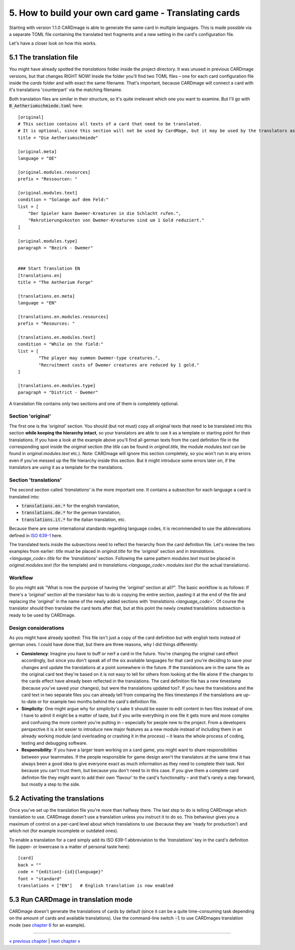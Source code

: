 5. How to build your own card game - Translating cards
======================================================
Starting with version 1.1.0 CARDmage is able to generate the same card in multiple languages.
This is made possible via a separate TOML file containing the translated text fragments and
a new setting in the card's configuration file.

Let's have a closer look on how this works.

5.1 The translation file
------------------------
You might have already spotted the *translations* folder inside the project directory. It was
unused in previous CARDmage versions, but that changes RIGHT NOW! Inside the folder you'll
find two TOML files – one for each card configuration file inside the *cards* folder and with
exact the same filename. That's important, because CARDmage will connect a card with it's
translations 'counterpart' via the matching filename.

Both translation files are similar in their structure, so it's quite irrelevant which one you
want to examine. But I'll go with :code:`B_Aetheriumschmiede.toml` here::

    [original]
    # This section contains all texts of a card that need to be translated.
    # It is optional, since this section will not be used by CardMage, but it may be used by the translators as a template.
    title = "Die Aetheriumschmiede"

    [original.meta]
    language = "DE"

    [original.modules.resources]
    prefix = "Ressourcen: "

    [original.modules.text]
    condition = "Solange auf dem Feld:"
    list = [
        "Der Spieler kann Dwemer-Kreaturen in die Schlacht rufen.",
        "Rekrutierungskosten von Dwemer-Kreaturen sind um 1 Gold reduziert."
    ]

    [original.modules.type]
    paragraph = "Bezirk - Dwemer"


    ### Start Translation EN
    [translations.en]
    title = "The Aetherium Forge"

    [translations.en.meta]
    language = "EN"

    [translations.en.modules.resources]
    prefix = "Resources: "

    [translations.en.modules.text]
    condition = "While on the field:"
    list = [
	    "The player may summon Dwemer-type creatures.",
	    "Recruitment costs of Dwemer creatures are reduced by 1 gold."
    ]

    [translations.en.modules.type]
    paragraph = "District - Dwemer"

A translation file contains only two sections and one of them is completely optional.

Section 'original'
''''''''''''''''''
The first one is the *'original'* section. You should (but not must) copy all original texts that need
to be translated into this section **while keeping the hierarchy intact**, so your translators are
able to use it as a template or starting point for their translations. If you have a look at the
example above you'll find all german texts from the card definition file in the corresponding spot
inside the *original* section (the *title* can be found in *original.title*, the module
*modules.text* can be found in *original.modules.text* etc.).
Note: CARDmage will ignore this section completely, so you won't run in any errors even if you've messed
up the file hierarchy inside this section. But it might introduce some errors later on, if the
translators are using it as a template for the translations.

Section 'translations'
''''''''''''''''''''''
The second section called *'translations'* is the more important one. It contains a subsection
for each language a card is translated into:

* :code:`translations.en.*` for the english translation,
* :code:`translations.de.*` for the german translation,
* :code:`translations.it.*` for the italian translation, etc.

Because there are some international standards regarding language codes, it is recommended to use
the abbreviations defined in `ISO 639-1 <https://en.wikipedia.org/wiki/List_of_ISO_639-1_codes>`_
here.

The translated texts inside the subsections need to reflect the hierarchy from the card definition
file. Let's review the two examples from earlier: *title* must be placed in *original.title* for
the *'original'* section and in *translations.<language_code>.title* for the *'translations'*
section. Following the same pattern *modules.text* must be placed in *original.modules.text*
(for the template) and in *translations.<language_code>.modules.text* (for the actual translations).

Workflow
''''''''
So you might ask "What is now the purpose of having the *'original'* section at all?".
The basic workflow is as follows: If there's a *'original'* section all the translator has to do is
copying the entire section, pasting it at the end of the file and replacing the *'original'* in
the name of the newly added sections with *'translations.<language_code>'*. Of course the
translator should then translate the card texts after that, but at this point the newly created
translations subsection is ready to be used by CARDmage.

Design considerations
'''''''''''''''''''''
As you might have already spotted: This file isn't just a copy of the card definition but with
english texts instead of german ones. I could have done that, but there are three reasons, why I
did things differently:

* **Consistency**: Imagine you have to buff or nerf a card in the future. You're changing the original
  card effect accordingly, but since you don't speak all of the six available languages for that
  card you're deciding to save your changes and update the translations at a point somewhere in
  the future. If the translations are in the same file as the original card text they're based on
  it is not easy to tell for others from looking at the file alone if the changes to the cards
  effect have already been reflected in the translations. The card definition file has a new
  timestamp (because you've saved your changes), but were the translations updated too?.
  If you have the translations and the card text in two separate files you can already tell from
  comparing the files timestamps if the translations are up-to-date or for example two months
  behind the card's definition file.
* **Simplicity**: One might argue why for simplicity's sake it should be easier to edit content
  in two files instead of one. I have to admit it might be a matter of taste, but if you write
  everything in one file it gets more and more complex and confusing the more content you're
  putting in – especially for people new to the project. From a developers perspective it is a
  lot easier to introduce new major features as a new module instead of including them in an
  already working module (and overloading or crashing it in the process) – it leans the whole
  process of coding, testing and debugging software.
* **Responsibility**: If you have a larger team working on a card game, you might want to share
  responsibilities between your teammates. If the people responsible for game design aren't the
  translators at the same time it has always been a good idea to give everyone exact as much
  information as they need to complete their task. Not because you can't trust them, but because
  you don't need to in this case. If you give them a complete card definiton file they might
  want to add their own 'flavour' to the card's functionality – and that's rarely a step forward,
  but mostly a step to the side.

5.2 Activating the translations
-------------------------------
Once you've set up the translation file you're more than halfway there. The last step to do is
telling CARDmage which translation to use. CARDmage doesn't use a translation unless you instruct
it to do so. This behaviour gives you a maximum of control on a per-card level about which
translations to use (because they are 'ready for production') and which not (for example
incomplete or outdated ones).

To enable a translation for a card simply add its ISO 639-1 abbreviation to the *'translations'*
key in the card's definition file (upper- or lowercase is a matter of personal taste here)::

    [card]
    back = ""
    code = "{edition}-{id}{language}"
    font = "standard"
    translations = ["EN"]   # English translation is now enabled

5.3 Run CARDmage in translation mode
------------------------------------
CARDmage doesn't generate the translations of cards by default (since it can be a quite
time-consuming task depending on the amount of cards and available translations). Use the
command-line switch :code:`-l` to use CARDmages translation mode (see
`chapter 6 <https://github.com/xenomorphis/cardmage/blob/main/docs/Usage.rst>`_ for an example).

----

`« previous chapter <https://github.com/xenomorphis/cardmage/blob/main/docs/CardContents.rst>`_  |  `next chapter » <https://github.com/xenomorphis/cardmage/blob/main/docs/Usage.rst>`_